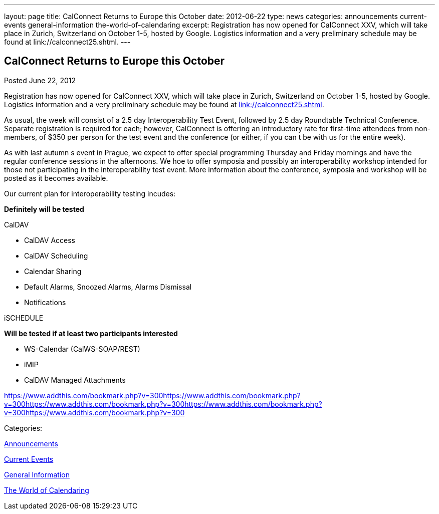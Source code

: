 ---
layout: page
title: CalConnect Returns to Europe this October
date: 2012-06-22
type: news
categories: announcements current-events general-information the-world-of-calendaring
excerpt: Registration has now opened for CalConnect XXV, which will take place in Zurich, Switzerland on October 1-5, hosted by Google. Logistics information and a very preliminary schedule may be found at link://calconnect25.shtml.
---

== CalConnect Returns to Europe this October

[[node-230]]
Posted June 22, 2012 

Registration has now opened for CalConnect XXV, which will take place in Zurich, Switzerland on October 1-5, hosted by Google. Logistics information and a very preliminary schedule may be found at link://calconnect25.shtml[link://calconnect25.shtml].

As usual, the week will consist of a 2.5 day Interoperability Test Event, followed by 2.5 day Roundtable Technical Conference. Separate registration is required for each; however, CalConnect is offering an introductory rate for first-time attendees from non-members, of $350 per person for the test event and the conference (or either, if you can t be with us for the entire week).

As with last autumn s event in Prague, we expect to offer special programming Thursday and Friday mornings and have the regular conference sessions in the afternoons. We hoe to offer symposia and possibly an interoperability workshop intended for those not participating in the interoperability test event. More information about the conference, symposia and workshop will be posted as it becomes available.

Our current plan for interoperability testing incudes:

*Definitely will be tested*

CalDAV

* CalDAV Access
* CalDAV Scheduling
* Calendar Sharing
* Default Alarms, Snoozed Alarms, Alarms Dismissal
* Notifications

iSCHEDULE

*Will be tested if at least two participants interested*

* WS-Calendar (CalWS-SOAP/REST)
* iMIP
* CalDAV Managed Attachments

https://www.addthis.com/bookmark.php?v=300https://www.addthis.com/bookmark.php?v=300https://www.addthis.com/bookmark.php?v=300https://www.addthis.com/bookmark.php?v=300https://www.addthis.com/bookmark.php?v=300

Categories:&nbsp;

link:/news/announcements[Announcements]

link:/news/current-events[Current Events]

link:/news/general-information[General Information]

link:/news/the-world-of-calendaring[The World of Calendaring]

